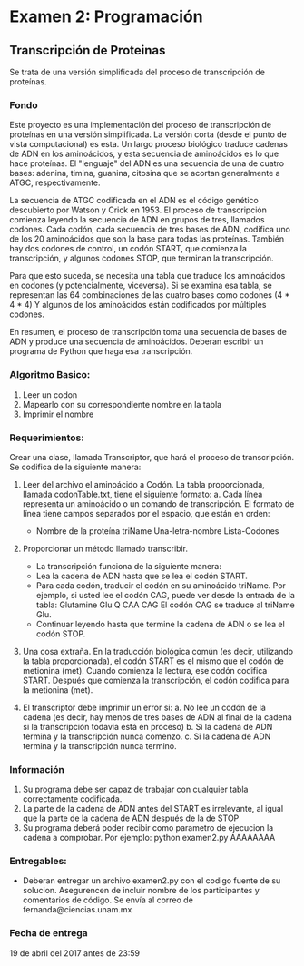 * Examen 2: Programación
#+author: Fernanda Sanchez, Miguel Piña

** Transcripción de Proteinas

Se trata de una versión simplificada del proceso de transcripción de proteínas.

*** Fondo

Este proyecto es una implementación del proceso de transcripción de proteínas en
una versión simplificada.  La versión corta (desde el punto de vista
computacional) es esta.  Un largo proceso biológico traduce cadenas de ADN en
los aminoácidos, y esta secuencia de aminoácidos es lo que hace proteínas.  El
"lenguaje" del ADN es una secuencia de una de cuatro bases: adenina, timina,
guanina, citosina que se acortan generalmente a ATGC, respectivamente.

La secuencia de ATGC codificada en el ADN es el código genético descubierto por
Watson y Crick en 1953.  El proceso de transcripción comienza leyendo la
secuencia de ADN en grupos de tres, llamados codones.  Cada codón, cada
secuencia de tres bases de ADN, codifica uno de los 20 aminoácidos que son la
base para todas las proteínas.  También hay dos codones de control, un codón
START, que comienza la transcripción, y algunos codones STOP, que terminan la
transcripción.

Para que esto suceda, se necesita una tabla que traduce los aminoácidos en
codones (y potencialmente, viceversa).  Si se examina esa tabla, se representan
las 64 combinaciones de las cuatro bases como codones (4 * 4 * 4) Y algunos de
los aminoácidos están codificados por múltiples codones.

En resumen, el proceso de transcripción toma una secuencia de bases de ADN y
produce una secuencia de aminoácidos.  Deberan escribir un programa de Python
que haga esa transcripción.


*** Algoritmo Basico:
1. Leer un codon
2. Mapearlo con su correspondiente nombre en la tabla
3. Imprimir el nombre


*** Requerimientos:
Crear una clase, llamada Transcriptor, que hará el proceso de transcripción. Se codifica de la siguiente manera:

1. Leer del archivo el aminoácido a Codón. La tabla proporcionada, llamada codonTable.txt, tiene el siguiente formato:
   a. Cada línea representa un aminoácido o un comando de transcripción.
      El formato de línea tiene campos separados por el espacio, que están en orden:
	 - Nombre de la proteína triName Una-letra-nombre Lista-Codones

2. Proporcionar un método llamado transcribir.
   - La transcripción funciona de la siguiente manera:
   - Lea la cadena de ADN hasta que se lea el codón START.
   - Para cada codón, traducir el codón en su aminoácido triName.
     Por ejemplo, si usted lee el codón CAG, puede ver desde la entrada de la tabla:
     Glutamine Glu Q CAA CAG
     El codón CAG se traduce al triName Glu.
   - Continuar leyendo hasta que termine la cadena de ADN o se lea el codón STOP.

3. Una cosa extraña. En la traducción biológica común (es decir, utilizando la tabla proporcionada),
   el codón START es el mismo que el codón de metionina (met). Cuando comienza la
   lectura, ese codón codifica START.  Después que comienza la transcripción, el
   codón codifica para la metionina (met).

4. El transcriptor debe imprimir un error si:
   a. No lee un codón de la cadena (es decir, hay menos de tres bases de ADN al final de la cadena si la transcripción todavía está en proceso)
   b. Si la cadena de ADN termina y la transcripción nunca comenzo.
   c. Si la cadena de ADN termina y la transcripción nunca termino.


*** Información

1. Su programa debe ser capaz de trabajar con cualquier tabla correctamente codificada.
2. La parte de la cadena de ADN antes del START es irrelevante, al igual que la parte de la cadena de ADN después de la de STOP
3. Su programa deberá poder recibir como parametro de ejecucion la cadena a comprobar. Por ejemplo: python examen2.py AAAAAAAA


*** Entregables:

- Deberan entregar un archivo examen2.py con el codigo fuente de su
  solucion. Asegurencen de incluir nombre de los participantes y comentarios de
  código. Se envía al correo de fernanda@ciencias.unam.mx

*** Fecha de entrega

19 de abril del 2017 antes de 23:59
